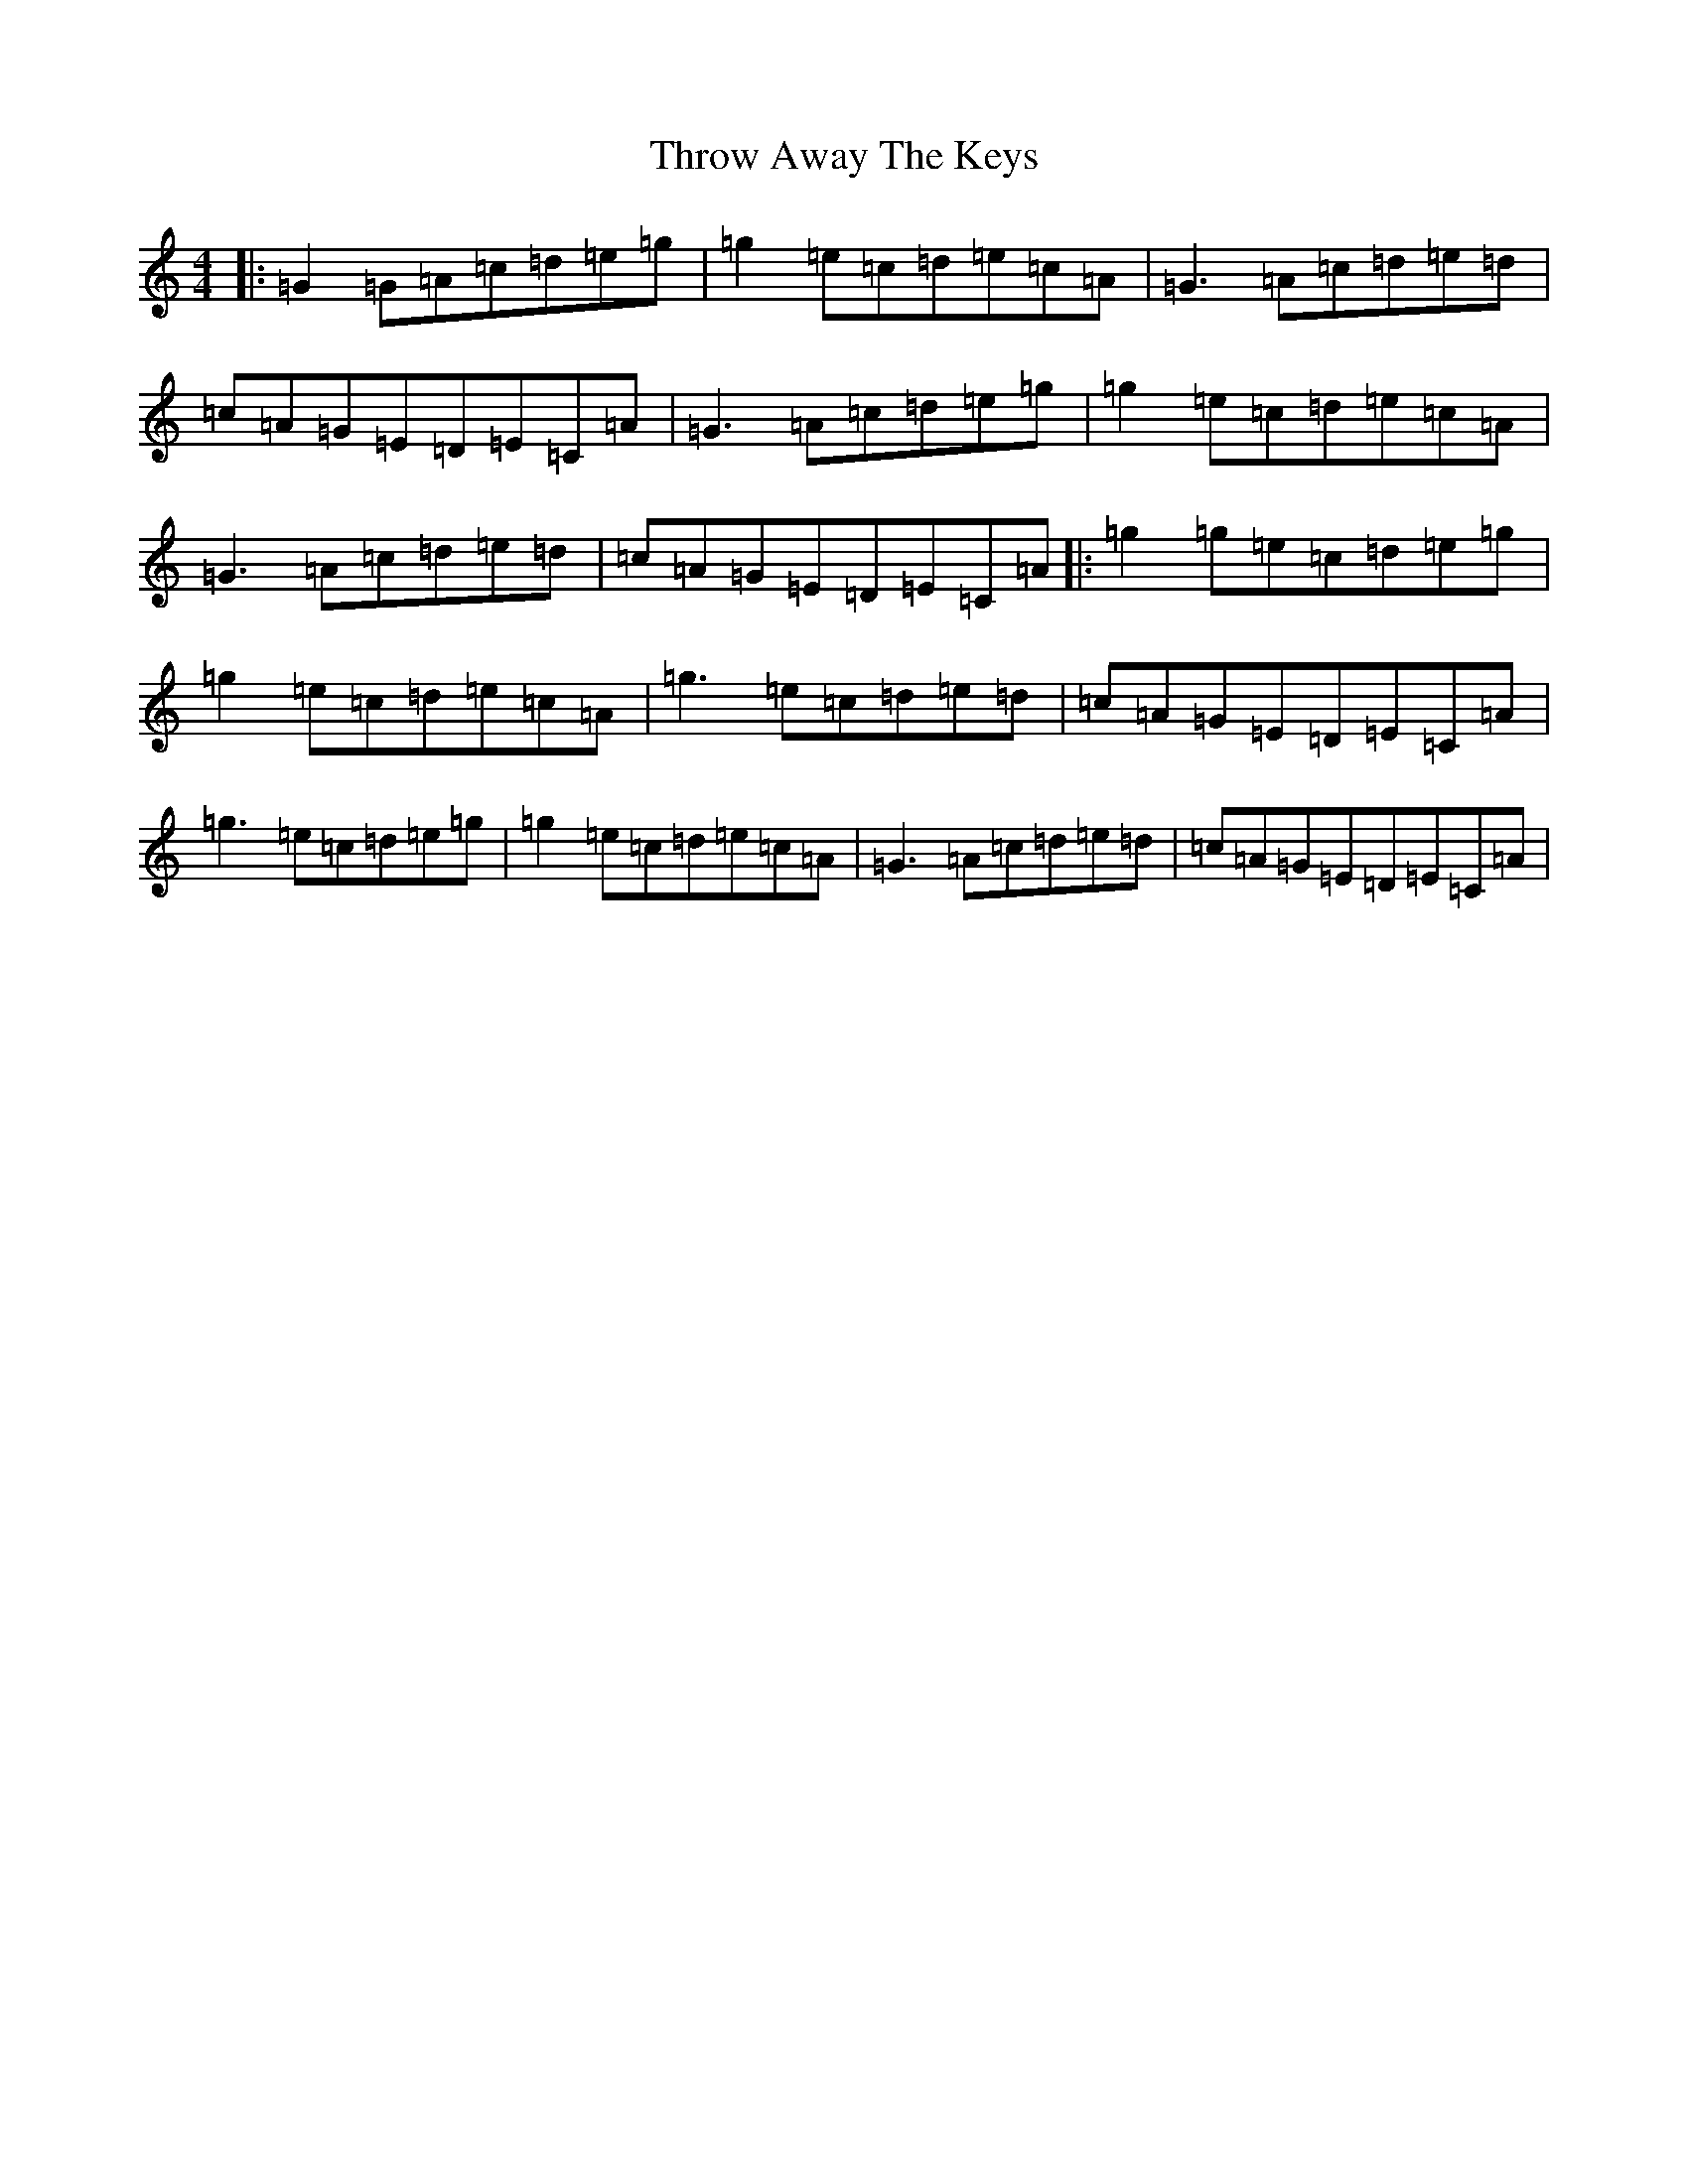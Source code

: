 X: 21048
T: Throw Away The Keys
S: https://thesession.org/tunes/1540#setting24887
R: reel
M:4/4
L:1/8
K: C Major
|:=G2=G=A=c=d=e=g|=g2=e=c=d=e=c=A|=G3=A=c=d=e=d|=c=A=G=E=D=E=C=A|=G3=A=c=d=e=g|=g2=e=c=d=e=c=A|=G3=A=c=d=e=d|=c=A=G=E=D=E=C=A|:=g2=g=e=c=d=e=g|=g2=e=c=d=e=c=A|=g3=e=c=d=e=d|=c=A=G=E=D=E=C=A|=g3=e=c=d=e=g|=g2=e=c=d=e=c=A|=G3=A=c=d=e=d|=c=A=G=E=D=E=C=A|